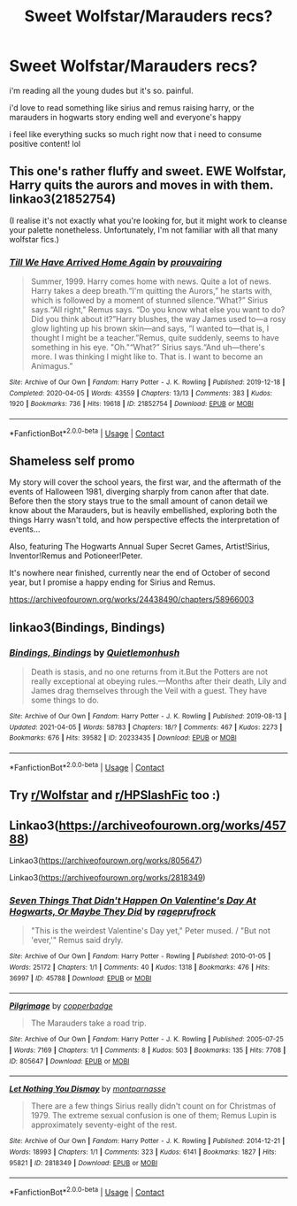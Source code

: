#+TITLE: Sweet Wolfstar/Marauders recs?

* Sweet Wolfstar/Marauders recs?
:PROPERTIES:
:Author: yellowcat357
:Score: 2
:DateUnix: 1622075676.0
:DateShort: 2021-May-27
:FlairText: Recommendation
:END:
i'm reading all the young dudes but it's so. painful.

i'd love to read something like sirius and remus raising harry, or the marauders in hogwarts story ending well and everyone's happy

i feel like everything sucks so much right now that i need to consume positive content! lol


** This one's rather fluffy and sweet. EWE Wolfstar, Harry quits the aurors and moves in with them. linkao3(21852754)

(I realise it's not exactly what you're looking for, but it might work to cleanse your palette nonetheless. Unfortunately, I'm not familiar with all that many wolfstar fics.)
:PROPERTIES:
:Author: hrmdurr
:Score: 3
:DateUnix: 1622086918.0
:DateShort: 2021-May-27
:END:

*** [[https://archiveofourown.org/works/21852754][*/Till We Have Arrived Home Again/*]] by [[https://www.archiveofourown.org/users/prouvairing/pseuds/prouvairing][/prouvairing/]]

#+begin_quote
  Summer, 1999. Harry comes home with news. Quite a lot of news. Harry takes a deep breath.“I'm quitting the Aurors,” he starts with, which is followed by a moment of stunned silence.“What?” Sirius says.“All right," Remus says. “Do you know what else you want to do? Did you think about it?”Harry blushes, the way James used to---a rosy glow lighting up his brown skin---and says, “I wanted to---that is, I thought I might be a teacher.”Remus, quite suddenly, seems to have something in his eye. "Oh."“What?” Sirius says.“And uh---there's more. I was thinking I might like to. That is. I want to become an Animagus.”
#+end_quote

^{/Site/:} ^{Archive} ^{of} ^{Our} ^{Own} ^{*|*} ^{/Fandom/:} ^{Harry} ^{Potter} ^{-} ^{J.} ^{K.} ^{Rowling} ^{*|*} ^{/Published/:} ^{2019-12-18} ^{*|*} ^{/Completed/:} ^{2020-04-05} ^{*|*} ^{/Words/:} ^{43559} ^{*|*} ^{/Chapters/:} ^{13/13} ^{*|*} ^{/Comments/:} ^{383} ^{*|*} ^{/Kudos/:} ^{1920} ^{*|*} ^{/Bookmarks/:} ^{736} ^{*|*} ^{/Hits/:} ^{19618} ^{*|*} ^{/ID/:} ^{21852754} ^{*|*} ^{/Download/:} ^{[[https://archiveofourown.org/downloads/21852754/Till%20We%20Have%20Arrived.epub?updated_at=1586105759][EPUB]]} ^{or} ^{[[https://archiveofourown.org/downloads/21852754/Till%20We%20Have%20Arrived.mobi?updated_at=1586105759][MOBI]]}

--------------

*FanfictionBot*^{2.0.0-beta} | [[https://github.com/FanfictionBot/reddit-ffn-bot/wiki/Usage][Usage]] | [[https://www.reddit.com/message/compose?to=tusing][Contact]]
:PROPERTIES:
:Author: FanfictionBot
:Score: 1
:DateUnix: 1622086958.0
:DateShort: 2021-May-27
:END:


** Shameless self promo

My story will cover the school years, the first war, and the aftermath of the events of Halloween 1981, diverging sharply from canon after that date. Before then the story stays true to the small amount of canon detail we know about the Marauders, but is heavily embellished, exploring both the things Harry wasn't told, and how perspective effects the interpretation of events...

Also, featuring The Hogwarts Annual Super Secret Games, Artist!Sirius, Inventor!Remus and Potioneer!Peter.

It's nowhere near finished, currently near the end of October of second year, but I promise a happy ending for Sirius and Remus.

[[https://archiveofourown.org/works/24438490/chapters/58966003]]
:PROPERTIES:
:Author: Cyborg-Squirrel
:Score: 2
:DateUnix: 1622139108.0
:DateShort: 2021-May-27
:END:


** linkao3(Bindings, Bindings)
:PROPERTIES:
:Author: idxsemtexboom
:Score: 1
:DateUnix: 1622077390.0
:DateShort: 2021-May-27
:END:

*** [[https://archiveofourown.org/works/20233435][*/Bindings, Bindings/*]] by [[https://www.archiveofourown.org/users/Quietlemonhush/pseuds/Quietlemonhush][/Quietlemonhush/]]

#+begin_quote
  Death is stasis, and no one returns from it.But the Potters are not really exceptional at obeying rules.---Months after their death, Lily and James drag themselves through the Veil with a guest. They have some things to do.
#+end_quote

^{/Site/:} ^{Archive} ^{of} ^{Our} ^{Own} ^{*|*} ^{/Fandom/:} ^{Harry} ^{Potter} ^{-} ^{J.} ^{K.} ^{Rowling} ^{*|*} ^{/Published/:} ^{2019-08-13} ^{*|*} ^{/Updated/:} ^{2021-04-05} ^{*|*} ^{/Words/:} ^{58783} ^{*|*} ^{/Chapters/:} ^{18/?} ^{*|*} ^{/Comments/:} ^{467} ^{*|*} ^{/Kudos/:} ^{2273} ^{*|*} ^{/Bookmarks/:} ^{676} ^{*|*} ^{/Hits/:} ^{39582} ^{*|*} ^{/ID/:} ^{20233435} ^{*|*} ^{/Download/:} ^{[[https://archiveofourown.org/downloads/20233435/Bindings%20Bindings.epub?updated_at=1619813992][EPUB]]} ^{or} ^{[[https://archiveofourown.org/downloads/20233435/Bindings%20Bindings.mobi?updated_at=1619813992][MOBI]]}

--------------

*FanfictionBot*^{2.0.0-beta} | [[https://github.com/FanfictionBot/reddit-ffn-bot/wiki/Usage][Usage]] | [[https://www.reddit.com/message/compose?to=tusing][Contact]]
:PROPERTIES:
:Author: FanfictionBot
:Score: 0
:DateUnix: 1622077414.0
:DateShort: 2021-May-27
:END:


** Try [[/r/Wolfstar][r/Wolfstar]] and [[/r/HPSlashFic][r/HPSlashFic]] too :)
:PROPERTIES:
:Author: sailingg
:Score: 1
:DateUnix: 1622166917.0
:DateShort: 2021-May-28
:END:


** Linkao3([[https://archiveofourown.org/works/45788]])

Linkao3([[https://archiveofourown.org/works/805647]])

Linkao3([[https://archiveofourown.org/works/2818349]])
:PROPERTIES:
:Author: _jammerific
:Score: 1
:DateUnix: 1622185656.0
:DateShort: 2021-May-28
:END:

*** [[https://archiveofourown.org/works/45788][*/Seven Things That Didn't Happen On Valentine's Day At Hogwarts, Or Maybe They Did/*]] by [[https://www.archiveofourown.org/users/rageprufrock/pseuds/rageprufrock][/rageprufrock/]]

#+begin_quote
  "This is the weirdest Valentine's Day yet," Peter mused. / "But not 'ever,'" Remus said dryly.
#+end_quote

^{/Site/:} ^{Archive} ^{of} ^{Our} ^{Own} ^{*|*} ^{/Fandom/:} ^{Harry} ^{Potter} ^{-} ^{Rowling} ^{*|*} ^{/Published/:} ^{2010-01-05} ^{*|*} ^{/Words/:} ^{25172} ^{*|*} ^{/Chapters/:} ^{1/1} ^{*|*} ^{/Comments/:} ^{40} ^{*|*} ^{/Kudos/:} ^{1318} ^{*|*} ^{/Bookmarks/:} ^{476} ^{*|*} ^{/Hits/:} ^{36997} ^{*|*} ^{/ID/:} ^{45788} ^{*|*} ^{/Download/:} ^{[[https://archiveofourown.org/downloads/45788/Seven%20Things%20That%20Didnt.epub?updated_at=1618430659][EPUB]]} ^{or} ^{[[https://archiveofourown.org/downloads/45788/Seven%20Things%20That%20Didnt.mobi?updated_at=1618430659][MOBI]]}

--------------

[[https://archiveofourown.org/works/805647][*/Pilgrimage/*]] by [[https://www.archiveofourown.org/users/copperbadge/pseuds/copperbadge][/copperbadge/]]

#+begin_quote
  The Marauders take a road trip.
#+end_quote

^{/Site/:} ^{Archive} ^{of} ^{Our} ^{Own} ^{*|*} ^{/Fandom/:} ^{Harry} ^{Potter} ^{-} ^{J.} ^{K.} ^{Rowling} ^{*|*} ^{/Published/:} ^{2005-07-25} ^{*|*} ^{/Words/:} ^{7169} ^{*|*} ^{/Chapters/:} ^{1/1} ^{*|*} ^{/Comments/:} ^{8} ^{*|*} ^{/Kudos/:} ^{503} ^{*|*} ^{/Bookmarks/:} ^{135} ^{*|*} ^{/Hits/:} ^{7708} ^{*|*} ^{/ID/:} ^{805647} ^{*|*} ^{/Download/:} ^{[[https://archiveofourown.org/downloads/805647/Pilgrimage.epub?updated_at=1591837100][EPUB]]} ^{or} ^{[[https://archiveofourown.org/downloads/805647/Pilgrimage.mobi?updated_at=1591837100][MOBI]]}

--------------

[[https://archiveofourown.org/works/2818349][*/Let Nothing You Dismay/*]] by [[https://www.archiveofourown.org/users/montparnasse/pseuds/montparnasse][/montparnasse/]]

#+begin_quote
  There are a few things Sirius really didn't count on for Christmas of 1979. The extreme sexual confusion is one of them; Remus Lupin is approximately seventy-eight of the rest.
#+end_quote

^{/Site/:} ^{Archive} ^{of} ^{Our} ^{Own} ^{*|*} ^{/Fandom/:} ^{Harry} ^{Potter} ^{-} ^{J.} ^{K.} ^{Rowling} ^{*|*} ^{/Published/:} ^{2014-12-21} ^{*|*} ^{/Words/:} ^{18993} ^{*|*} ^{/Chapters/:} ^{1/1} ^{*|*} ^{/Comments/:} ^{323} ^{*|*} ^{/Kudos/:} ^{6141} ^{*|*} ^{/Bookmarks/:} ^{1827} ^{*|*} ^{/Hits/:} ^{95821} ^{*|*} ^{/ID/:} ^{2818349} ^{*|*} ^{/Download/:} ^{[[https://archiveofourown.org/downloads/2818349/Let%20Nothing%20You%20Dismay.epub?updated_at=1619611300][EPUB]]} ^{or} ^{[[https://archiveofourown.org/downloads/2818349/Let%20Nothing%20You%20Dismay.mobi?updated_at=1619611300][MOBI]]}

--------------

*FanfictionBot*^{2.0.0-beta} | [[https://github.com/FanfictionBot/reddit-ffn-bot/wiki/Usage][Usage]] | [[https://www.reddit.com/message/compose?to=tusing][Contact]]
:PROPERTIES:
:Author: FanfictionBot
:Score: 1
:DateUnix: 1622185676.0
:DateShort: 2021-May-28
:END:

